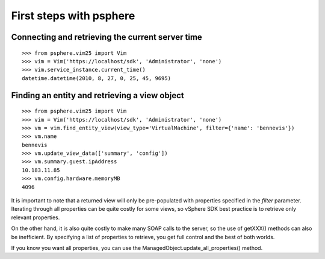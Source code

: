 First steps with psphere
========================

Connecting and retrieving the current server time
-------------------------------------------------
::

    >>> from psphere.vim25 import Vim
    >>> vim = Vim('https://localhost/sdk', 'Administrator', 'none')
    >>> vim.service_instance.current_time()
    datetime.datetime(2010, 8, 27, 0, 25, 45, 9695)

Finding an entity and retrieving a view object
----------------------------------------------
::

    >>> from psphere.vim25 import Vim
    >>> vim = Vim('https://localhost/sdk', 'Administrator', 'none')
    >>> vm = vim.find_entity_view(view_type='VirtualMachine', filter={'name': 'bennevis'})
    >>> vm.name
    bennevis
    >>> vm.update_view_data(['summary', 'config'])
    >>> vm.summary.guest.ipAddress
    10.183.11.85
    >>> vm.config.hardware.memoryMB
    4096

It is important to note that a returned view will only be pre-populated
with properties specified in the `filter` parameter. Iterating through
all properties can be quite costly for some views, so vSphere SDK best
practice is to retrieve only relevant properties.

On the other hand, it is also quite costly to make many SOAP calls to
the server, so the use of getXXX() methods can also be inefficient. By 
specifying a list of properties to retrieve, you get full control and
the best of both worlds.

If you know you want all properties, you can use the
ManagedObject.update_all_properties() method.


